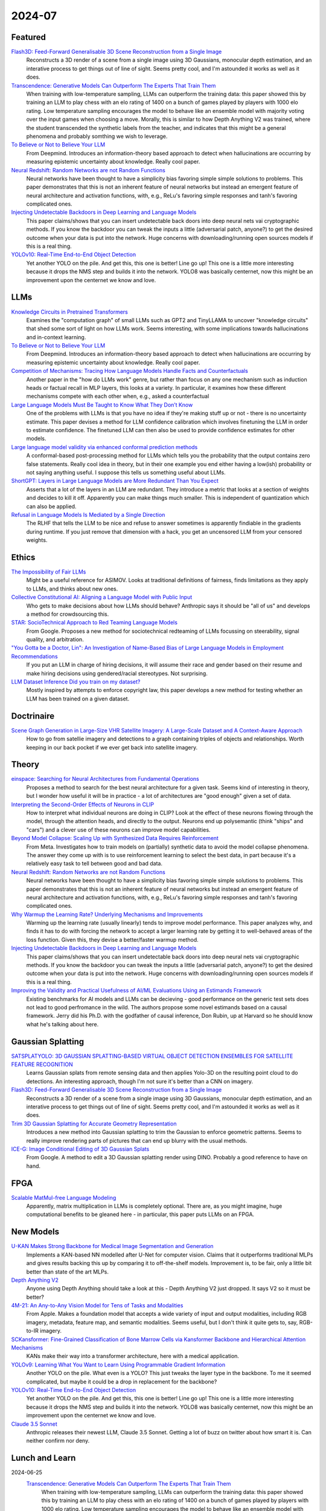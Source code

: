 2024-07
=======

Featured
--------
`Flash3D: Feed-Forward Generalisable 3D Scene Reconstruction from a Single Image <https://arxiv.org/pdf/2406.04343>`_
    Reconstructs a 3D render of a scene from a single image using 3D Gaussians, monocular depth estimation, and an interative process to get things out of line of sight.  Seems pretty cool, and I'm astounded it works as well as it does.

`Transcendence: Generative Models Can Outperform The Experts That Train Them <https://arxiv.org/pdf/2406.11741>`_
    When training with low-temperature sampling, LLMs can outperform the training data: this paper showed this by training an LLM to play chess with an elo rating of 1400 on a bunch of games played by players with 1000 elo rating.  Low temperature sampling encourages the model to behave like an ensemble model with majority voting over the input games when choosing a move.  Morally, this is similar to how Depth Anything V2 was trained, where the student transcended the synthetic labels from the teacher, and indicates that this might be a general phenomena and probably somthing we wish to leverage.

`To Believe or Not to Believe Your LLM <https://arxiv.org/pdf/2406.02543>`_
    From Deepmind.  Introduces an information-theory based approach to detect when hallucinations are occurring by measuring epistemic uncertainty about knowledge.  Really cool paper.  

`Neural Redshift: Random Networks are not Random Functions <https://arxiv.org/pdf/2403.02241>`_
    Neural networks have been thought to have a simplicity bias favoring simple simple solutions to problems.  This paper demonstrates that this is not an inherent feature of neural networks but instead an emergent feature of neural architecture and activation functions, with, e.g., ReLu's favoring simple responses and tanh's favoring complicated ones.  

`Injecting Undetectable Backdoors in Deep Learning and Language Models <https://arxiv.org/pdf/2406.05660>`_
    This paper claims/shows that you can insert undetectable back doors into deep neural nets vai cryptographic methods.  If you know the backdoor you can tweak the inputs a little (adversarial patch, anyone?) to get the desired outcome when your data is put into the network.  Huge concerns with downloading/running open sources models if this is a real thing.

`YOLOv10: Real-Time End-to-End Object Detection <https://arxiv.org/abs/2405.14458>`_
    Yet another YOLO on the pile. And get this, this one is better! Line go up! This one is a little more interesting because it drops the NMS step and builds it into the network. YOLO8 was basically centernet, now this might be an improvement upon the centernet we know and love.

LLMs
----------
`Knowledge Circuits in Pretrained Transformers <https://arxiv.org/pdf/2405.17969>`_
    Examines the "computation graph" of small LLMs such as GPT2 and TinyLLAMA to uncover "knowledge circuits" that shed some sort of light on how LLMs work.  Seems interesting, with some implications towards hallucinations and in-context learning.

`To Believe or Not to Believe Your LLM <https://arxiv.org/pdf/2406.02543>`_
    From Deepmind.  Introduces an information-theory based approach to detect when hallucinations are occurring by measuring epistemic uncertainty about knowledge.  Really cool paper. 
    
`Competition of Mechanisms: Tracing How Language Models Handle Facts and Counterfactuals <https://arxiv.org/pdf/2402.11655>`_
    Another paper in the "how do LLMs work" genre, but rather than focus on any one mechanism such as induction heads or factual recall in MLP layers, this looks at a variety.  In particular, it examines how these different mechanisms compete with each other when, e.g., asked a counterfactual

`Large Language Models Must Be Taught to Know What They Don’t Know <https://arxiv.org/pdf/2406.08391>`_
    One of the problems with LLMs is that you have no idea if they're making stuff up or not - there is no uncertainty estimate.  This paper devises a method for LLM confidence calibration which involves finetuning the LLM in order to estimate confidence.  The finetuned LLM can then also be used to provide confidence estimates for other models.

`Large language model validity via enhanced conformal prediction methods <https://arxiv.org/pdf/2406.09714>`_
    A conformal-based post-processing method for LLMs which tells you the probability that the output contains zero false statements.  Really cool idea in theory, but in their one example you end either having a low(ish) probability or not saying anything useful.  I suppose this tells us something useful about LLMs.  

`ShortGPT: Layers in Large Language Models are More Redundant Than You Expect <https://arxiv.org/abs/2403.03853>`_
    Asserts that a lot of the layers in an LLM are redundant. They introduce a metric that looks at a section of weights and decides to kill it off. Apparently you can make things much smaller. This is independent of quantization which can also be applied.

`Refusal in Language Models Is Mediated by a Single Direction <https://arxiv.org/abs/2406.11717>`_
    The RLHF that tells the LLM to be nice and refuse to answer sometimes is apparently findiable in the gradients during runtime. If you just remove that dimension with a hack, you get an uncensored LLM from your censored weights.

Ethics
------
`The Impossibility of Fair LLMs <https://arxiv.org/pdf/2406.03198>`_
    Might be a useful reference for ASIMOV.  Looks at traditional definitions of fairness, finds limitations as they apply to LLMs, and thinks about new ones.

`Collective Constitutional AI: Aligning a Language Model with Public Input <https://arxiv.org/pdf/2406.07814>`_
    Who gets to make decisions about how LLMs should behave?  Anthropic says it should be "all of us" and develops a method for crowdsourcing this.

`STAR: SocioTechnical Approach to Red Teaming Language Models <https://arxiv.org/pdf/2406.11757>`_
    From Google.  Proposes a new method for sociotechnical redteaming of LLMs focussing on steerability, signal quality, and arbitration.

`"You Gotta be a Doctor, Lin": An Investigation of Name-Based Bias of Large Language Models in Employment Recommendations <https://arxiv.org/pdf/2406.12232>`_
    If you put an LLM in charge of hiring decisions, it will assume their race and gender based on their resume and make hiring decisions using gendered/racial stereotypes.  Not surprising.

`LLM Dataset Inference Did you train on my dataset? <https://arxiv.org/pdf/2406.06443>`_
    Mostly inspired by attempts to enforce copyright law, this paper develops a new method for testing whether an LLM has been trained on a given dataset.


Doctrinaire
-----------
`Scene Graph Generation in Large-Size VHR Satellite Imagery: A Large-Scale Dataset and A Context-Aware Approach <https://arxiv.org/pdf/2406.09410>`_
    How to go from satellie imagery and detections to a graph containing triples of objects and relationships.  Worth keeping in our back pocket if we ever get back into satellite imagery.


Theory
------
`einspace: Searching for Neural Architectures from Fundamental Operations <https://arxiv.org/pdf/2405.20838>`_
    Proposes a method to search for the best neural architecture for a given task.  Seems kind of interesting in theory, but I wonder how useful it will be in practice - a lot of architectures are "good enough" given a set of data.

`Interpreting the Second-Order Effects of Neurons in CLIP <https://arxiv.org/pdf/2406.04341>`_
    How to interpret what individual neurons are doing in CLIP?  Look at the effect of these neurons flowing through the model, through the attention heads, and directly to the output.  Neurons end up polysemantic (think "ships" and "cars") and a clever use of these neurons can improve model capabilities.

`Beyond Model Collapse: Scaling Up with Synthesized Data Requires Reinforcement <https://arxiv.org/pdf/2406.07515>`_
    From Meta.  Investigates how to train models on (partially) synthetic data to avoid the model collapse phenomena.  The answer they come up with is to use reinforcement learning to select the best data, in part because it's a relatively easy task to tell between good and bad data.

`Neural Redshift: Random Networks are not Random Functions <https://arxiv.org/pdf/2403.02241>`_
    Neural networks have been thought to have a simplicity bias favoring simple simple solutions to problems.  This paper demonstrates that this is not an inherent feature of neural networks but instead an emergent feature of neural architecture and activation functions, with, e.g., ReLu's favoring simple responses and tanh's favoring complicated ones.  

`Why Warmup the Learning Rate? Underlying Mechanisms and Improvements <https://arxiv.org/pdf/2406.09405>`_
    Warming up the learning rate (usually linearly) tends to improve model performance.  This paper analyzes why, and finds it has to do with forcing the network to accept a larger learning rate by getting it to well-behaved areas of the loss function.  Given this, they devise a better/faster warmup method.

`Injecting Undetectable Backdoors in Deep Learning and Language Models <https://arxiv.org/pdf/2406.05660>`_
    This paper claims/shows that you can insert undetectable back doors into deep neural nets vai cryptographic methods.  If you know the backdoor you can tweak the inputs a little (adversarial patch, anyone?) to get the desired outcome when your data is put into the network.  Huge concerns with downloading/running open sources models if this is a real thing.

`Improving the Validity and Practical Usefulness of AI/ML Evaluations Using an Estimands Framework <https://arxiv.org/pdf/2406.10366v1>`_
    Existing benchmarks for AI models and LLMs can be decieving - good performance on the generic test sets does not lead to good perfromance in the wild.  The authors propose some novel estimands based on a causal framework.  Jerry did his Ph.D. with the godfather of causal inference, Don Rubin, up at Harvard so he should know what he's talking about here.

Gaussian Splatting
------------------
`SATSPLATYOLO: 3D GAUSSIAN SPLATTING-BASED VIRTUAL OBJECT DETECTION ENSEMBLES FOR SATELLITE FEATURE RECOGNITION <https://arxiv.org/pdf/2406.02533>`_
    Learns Gaussian splats from remote sensing data and then applies Yolo-3D on the resulting point cloud to do detections.  An interesting approach, though I'm not sure it's better than a CNN on imagery.

`Flash3D: Feed-Forward Generalisable 3D Scene Reconstruction from a Single Image <https://arxiv.org/pdf/2406.04343>`_
    Reconstructs a 3D render of a scene from a single image using 3D Gaussians, monocular depth estimation, and an interative process to get things out of line of sight.  Seems pretty cool, and I'm astounded it works as well as it does.
    
`Trim 3D Gaussian Splatting for Accurate Geometry Representation <https://arxiv.org/pdf/2406.07499>`_
    Introduces a new method into Gaussian splatting to trim the Gaussian to enforce geometric patterns.  Seems to really improve rendering parts of pictures that can end up blurry with the usual methods.

`ICE-G: Image Conditional Editing of 3D Gaussian Splats <https://arxiv.org/pdf/2406.08488>`_
    From Google.  A method to edit a 3D Gaussian splatting render using DINO.  Probably a good reference to have on hand.

FPGA
----
`Scalable MatMul-free Language Modeling <https://arxiv.org/pdf/2406.02528>`_
    Apparently, matrix multiplication in LLMs is completely optional.  There are, as you might imagine, huge computational benefits to be gleaned here - in particular, this paper puts LLMs on an FPGA.


New Models
----------
`U-KAN Makes Strong Backbone for Medical Image Segmentation and Generation <https://arxiv.org/pdf/2406.02918>`_
    Implements a KAN-based NN modelled after U-Net for computer vision.  Claims that it outperforms traditional MLPs and gives results backing this up by comparing it to off-the-shelf models.  Improvement is, to be fair, only a little bit better than state of the art MLPs.

`Depth Anything V2 <https://arxiv.org/pdf/2406.09414>`_
    Anyone using Depth Anything should take a look at this - Depth Anything V2 just dropped.  It says V2 so it must be better?

`4M-21: An Any-to-Any Vision Model for Tens of Tasks and Modalities <https://arxiv.org/pdf/2406.09406>`_
    From Apple.  Makes a foundation model that accepts a wide variety of input and output modalities, including RGB imagery, metadata, feature map, and semantic modalities.  Seems useful, but I don't think it quite gets to, say, RGB-to-IR imagery.

`SCKansformer: Fine-Grained Classification of Bone Marrow Cells via Kansformer Backbone and Hierarchical Attention Mechanisms <https://arxiv.org/pdf/2406.09931>`_
    KANs make their way into a transformer architecture, here with a medical application.

`YOLOv9: Learning What You Want to Learn Using Programmable Gradient Information <https://arxiv.org/abs/2402.13616>`_
    Another YOLO on the pile. What even is a YOLO? This just tweaks the layer type in the backbone. To me it seemed complicated, but maybe it could be a drop in replacement for the backbone?

`YOLOv10: Real-Time End-to-End Object Detection <https://arxiv.org/abs/2405.14458>`_
    Yet another YOLO on the pile. And get this, this one is better! Line go up! This one is a little more interesting because it drops the NMS step and builds it into the network. YOLO8 was basically centernet, now this might be an improvement upon the centernet we know and love.

`Claude 3.5 Sonnet <https://www.anthropic.com/news/claude-3-5-sonnet>`_
    Anthropic releases their newest LLM, Claude 3.5 Sonnet.  Getting a lot of buzz on twitter about how smart it is.  Can neither confirm nor deny.

Lunch and Learn
---------------

2024-06-25
    `Transcendence: Generative Models Can Outperform The Experts That Train Them <https://arxiv.org/pdf/2406.11741>`_
        When training with low-temperature sampling, LLMs can outperform the training data: this paper showed this by training an LLM to play chess with an elo rating of 1400 on a bunch of games played by players with 1000 elo rating.  Low temperature sampling encourages the model to behave like an ensemble model with majority voting over the input games when choosing a move.  Morally, this is similar to how Depth Anything V2 was trained, where the student transcended the synthetic labels from the teacher, and indicates that this might be a general phenomena and probably somthing we wish to leverage.
